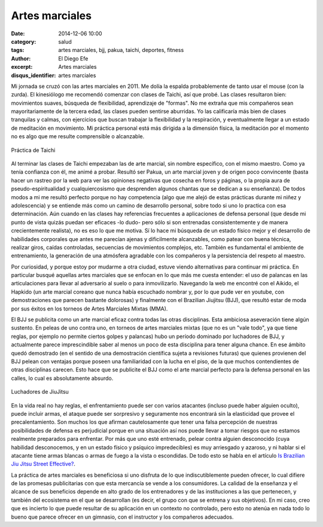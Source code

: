 Artes marciales
###############

:date: 2014-12-06 10:00
:category: salud
:tags: artes marciales, bjj, pakua, taichi, deportes, fitness
:author: El Diego Efe
:excerpt: Artes marciales
:disqus_identifier: artes marciales

Mi jornada se cruzó con las artes marciales en 2011. Me dolía la
espalda probablemente de tanto usar el mouse (con la zurda). El
kinesiólogo me recomendó comenzar con clases de Taichi, así que probé.
Las clases resultaron bien: movimientos suaves, búsqueda de
flexibilidad, aprendizaje de "formas". No me extraña que mis
compañeros sean mayoritariamente de la tercera edad, las clases pueden
sentirse aburridas. Yo las calificaría más bien de clases tranquilas y
calmas, con ejercicios que buscan trabajar la flexibilidad y la
respiración, y eventualmente llegar a un estado de meditación en
movimiento. Mi práctica personal está más dirigida a la dimensión
física, la meditación por el momento no es algo que me resulte
comprensible o alcanzable.

.. figure:: https://farm8.staticflickr.com/7462/16105014799_f247924608_b.jpg
   :scale: 100%
   :width: 100%
   :align: center
   :alt: practica de taichi
   :target: https://farm8.staticflickr.com/7462/16105014799_350bb91403_o.jpg

   Práctica de Taichi

Al terminar las clases de Taichi empezaban las de arte marcial, sin
nombre específico, con el mismo maestro. Como ya tenía confianza con
él, me animé a probar. Resultó ser Pakua, un arte marcial joven y de
origen poco convincente (basta hacer un rastreo por la web para ver
las opiniones negativas que cosecha en foros y páginas, o la propia
aura de pseudo-espiritualidad y cualquiercosismo que desprenden
algunos chantas que se dedican a su enseñanza). De todos modos a mi me
resultó perfecto porque no hay competencia (algo que me alejó de estas
prácticas durante mi niñez y adolescencia) y se entiende más como un
camino de desarrollo personal, sobre todo si uno lo practica con esa
determinación. Aún cuando en las clases hay referencias frecuentes a
aplicaciones de defensa personal (que desde mi punto de vista quizás
puedan ser eficaces -lo dudo- pero sólo si son entrenadas
consistentemente y de manera crecientemente realista), no es eso lo
que me motiva. Sí lo hace mi búsqueda de un estado físico mejor y el
desarrollo de habilidades corporales que antes me parecían ajenas y
dificilmente alcanzables, como patear con buena técnica, realizar
giros, caídas controladas, secuencias de movimientos complejos, etc.
También es fundamental el ambiente de entrenamiento, la generación de
una atmósfera agradable con los compañeros y la persistencia del
respeto al maestro.

Por curiosidad, y porque estoy por mudarme a otra ciudad, estuve
viendo alternativas para continuar mi práctica. En particular busqué
aquellas artes marciales que se enfocan en lo que más me cuesta
entender: el uso de palancas en las articulaciones para llevar al
adversario al suelo o para inmovilizarlo. Navegando la web me encontré
con el Aikido, el Hapkido (un arte marcial coreano que nunca había
escuchado nombrar y, por lo que pude ver en youtube, con
demostraciones que parecen bastante dolorosas) y finalmente con el
Brazilian Jiujitsu (BJJ), que resultó estar de moda por sus éxitos en
los torneos de Artes Marciales Mixtas (MMA).

El BJJ se publicita como un arte marcial eficaz contra todas las otras
disciplinas. Esta ambiciosa aseveración tiene algún sustento. En
peleas de uno contra uno, en torneos de artes marciales mixtas (que no
es un "vale todo", ya que tiene reglas, por ejemplo no permite ciertos
golpes y palancas) hubo un período dominado por luchadores de BJJ, y
actualmente parece imprescindible saber al menos un poco de esta
disciplina para tener alguna chance. En ese ámbito quedó demostrado
(en el sentido de una demostración científica sujeta a revisiones
futuras) que quienes provienen del BJJ pelean con ventajas porque
poseen una familiaridad con la lucha en el piso, de la que muchos
contendientes de otras disciplinas carecen. Esto hace que se publicite
el BJJ como el arte marcial perfecto para la defensa personal en las
calles, lo cual es absolutamente absurdo.

.. figure:: https://farm9.staticflickr.com/8611/16290325742_0a17c12d87_b.jpg
   :scale: 100%
   :width: 100%
   :align: center
   :alt: luchadores de jiujitsu
   :target: https://farm9.staticflickr.com/8611/16290325742_e46838697c_o.jpg

   Luchadores de JiuJitsu

En la vida real no hay reglas, el enfrentamiento puede ser con varios
atacantes (incluso puede haber alguien oculto), puede incluir armas,
el ataque puede ser sorpresivo y seguramente nos encontrará sin la
elasticidad que provee el precalentamiento. Son muchos los que afirman
cautelosamente que tener una falsa percepción de nuestras
posibilidades de defensa es perjudicial porque en una situación así
nos puede llevar a tomar riesgos que no estamos realmente preparados
para enfrentar. Por más que uno esté entrenado, pelear contra alguien
desconocido (cuya habilidad desconocemos, y en un estado físico y
psíquico impredecibles) es muy arriesgado y azaroso, y ni hablar si el
atacante tiene armas blancas o armas de fuego a la vista o escondidas.
De todo esto se habla en el artículo `Is Brazilian Jiu Jitsu Street
Effective?`_.

.. _Is Brazilian Jiu Jitsu Street Effective?: http://www.pop.martialartsunltd.co.uk/articles/brazilian-jiu-jitsu/196-is-brazilian-jiu-jitsu-street-effective

La práctica de artes marciales es beneficiosa si uno disfruta de lo
que indiscutiblemente pueden ofrecer, lo cual difiere de las promesas
publicitarias con que esta mercancía se vende a los consumidores. La
calidad de la enseñanza y el alcance de sus beneficios depende en alto
grado de los entrenadores y de las instituciones a las que pertenecen,
y también del ecosistema en el que se desarrollan (es decir, el grupo
con que se entrena y sus objetivos). En mi caso, creo que es incierto
lo que puede resultar de su aplicación en un contexto no controlado,
pero esto no atenúa en nada todo lo bueno que parece ofrecer en un
gimnasio, con el instructor y los compañeros adecuados.
